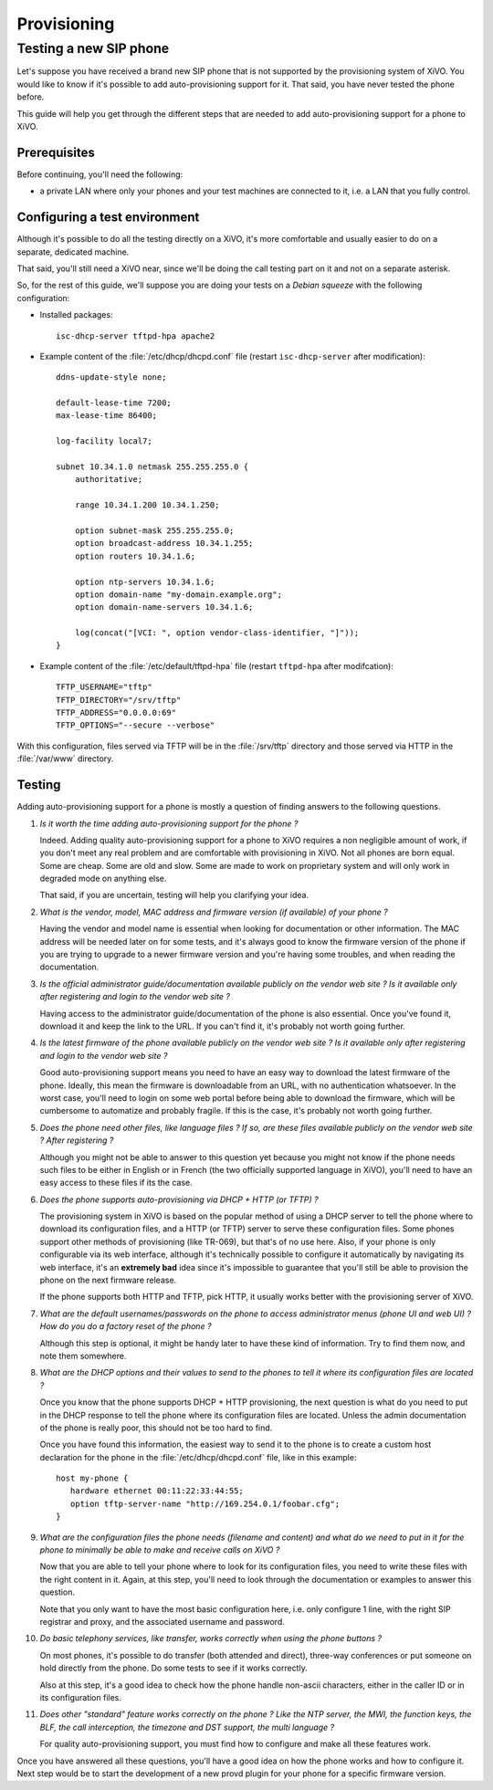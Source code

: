 ************
Provisioning
************

Testing a new SIP phone
=======================

Let's suppose you have received a brand new SIP phone that is not supported by
the provisioning system of XiVO. You would like to know if it's possible
to add auto-provisioning support for it. That said, you have never
tested the phone before.

This guide will help you get through the different steps that are needed to add
auto-provisioning support for a phone to XiVO.


Prerequisites
-------------

Before continuing, you'll need the following:

* a private LAN where only your phones and your test machines are
  connected to it, i.e. a LAN that you fully control.


Configuring a test environment
------------------------------

Although it's possible to do all the testing directly on a XiVO, it's more
comfortable and usually easier to do on a separate, dedicated machine.

That said, you'll still need a XiVO near, since we'll be doing the call
testing part on it and not on a separate asterisk.

So, for the rest of this guide, we'll suppose you are doing your tests on a *Debian squeeze*
with the following configuration:

* Installed packages::

     isc-dhcp-server tftpd-hpa apache2

* Example content of the :file:`/etc/dhcp/dhcpd.conf` file (restart ``isc-dhcp-server`` after modification)::

     ddns-update-style none;

     default-lease-time 7200;
     max-lease-time 86400;

     log-facility local7;

     subnet 10.34.1.0 netmask 255.255.255.0 {
         authoritative;

         range 10.34.1.200 10.34.1.250;

         option subnet-mask 255.255.255.0;
         option broadcast-address 10.34.1.255;
         option routers 10.34.1.6;

         option ntp-servers 10.34.1.6;
         option domain-name "my-domain.example.org";
         option domain-name-servers 10.34.1.6;

         log(concat("[VCI: ", option vendor-class-identifier, "]"));
     }

* Example content of the :file:`/etc/default/tftpd-hpa` file (restart ``tftpd-hpa`` after modifcation)::

     TFTP_USERNAME="tftp"
     TFTP_DIRECTORY="/srv/tftp"
     TFTP_ADDRESS="0.0.0.0:69"
     TFTP_OPTIONS="--secure --verbose"

With this configuration, files served via TFTP will be in the :file:`/srv/tftp`
directory and those served via HTTP in the :file:`/var/www` directory.


Testing
-------

Adding auto-provisioning support for a phone is mostly a question of finding answers
to the following questions.

#. *Is it worth the time adding auto-provisioning support for the phone ?*

   Indeed. Adding quality auto-provisioning support for a phone to XiVO requires
   a non negligible amount of work, if you don't meet any real problem
   and are comfortable with provisioning in XiVO. Not all phones are born equal.
   Some are cheap. Some are old and slow. Some are made to work on proprietary
   system and will only work in degraded mode­ on anything else.

   That said, if you are uncertain, testing will help you clarifying your idea.

#. *What is the vendor, model, MAC address and firmware version (if available) of
   your phone ?*

   Having the vendor and model name is essential when looking for documentation
   or other information. The MAC address will be needed later on for some tests,
   and it's always good to know the firmware version of the phone if
   you are trying to upgrade to a newer firmware version and you're having some
   troubles, and when reading the documentation.

#. *Is the official administrator guide/documentation available publicly on the
   vendor web site ? Is it available only after registering and login to the
   vendor web site ?*

   Having access to the administrator guide/documentation of the phone is also
   essential. Once you've found it, download it and keep the link to the URL. If
   you can't find it, it's probably not worth going further.

#. *Is the latest firmware of the phone available publicly on the vendor web site ?
   Is it available only after registering and login to the vendor web site ?*

   Good auto-provisioning support means you need to have an easy way to download the
   latest firmware of the phone. Ideally, this mean the firmware is downloadable
   from an URL, with no authentication whatsoever. In the worst case, you'll need to
   login on some web portal before being able to download the firmware,
   which will be cumbersome to automatize and probably fragile. If this is the case, it's
   probably not worth going further.

#. *Does the phone need other files, like language files ? If so, are these files
   available publicly on the vendor web site ? After registering ?*

   Although you might not be able to answer to this question yet because you might not know
   if the phone needs such files to be either in English or in French (the two officially
   supported language in XiVO), you'll need to have an easy access to these files if its
   the case.

#. *Does the phone supports auto-provisioning via DHCP + HTTP (or TFTP) ?*

   The provisioning system in XiVO is based on the popular method of using a DHCP
   server to tell the phone where to download its configuration files, and a HTTP (or TFTP)
   server to serve these configuration files. Some phones support other methods of
   provisioning (like TR-069), but that's of no use here. Also, if your phone is
   only configurable via its web interface, although it's technically possible to
   configure it automatically by navigating its web interface, it's an **extremely bad**
   idea since it's impossible to guarantee that you'll still be able to provision the
   phone on the next firmware release.

   If the phone supports both HTTP and TFTP, pick HTTP, it usually works better with
   the provisioning server of XiVO.

#. *What are the default usernames/passwords on the phone to access administrator menus (phone
   UI and web UI) ? How do you do a factory reset of the phone ?*

   Although this step is optional, it might be handy later to have these kind of information.
   Try to find them now, and note them somewhere.

#. *What are the DHCP options and their values to send to the phones to tell it where
   its configuration files are located ?*

   Once you know that the phone supports DHCP + HTTP provisioning, the next
   question is what do you need to put in the DHCP response to tell the phone where
   its configuration files are located. Unless the admin documentation of the phone
   is really poor, this should not be too hard to find.

   Once you have found this information, the easiest way to send it to the phone
   is to create a custom host declaration for the phone in the :file:`/etc/dhcp/dhcpd.conf`
   file, like in this example::

      host my-phone {
         hardware ethernet 00:11:22:33:44:55;
         option tftp-server-name "http://169.254.0.1/foobar.cfg";
      }

#. *What are the configuration files the phone needs (filename and content)
   and what do we need to put in it for the phone to minimally be able to
   make and receive calls on XiVO ?*

   Now that you are able to tell your phone where to look for its configuration files,
   you need to write these files with the right content in it. Again, at this
   step, you'll need to look through the documentation or examples to answer this
   question.

   Note that you only want to have the most basic configuration here, i.e. only
   configure 1 line, with the right SIP registrar and proxy, and the associated
   username and password.

#. *Do basic telephony services, like transfer, works correctly when using the
   phone buttons ?*

   On most phones, it's possible to do transfer (both attended and direct), three-way
   conferences or put someone on hold directly from the phone. Do some tests to
   see if it works correctly.

   Also at this step, it's a good idea to check how the phone handle non-ascii
   characters, either in the caller ID or in its configuration files.

#. *Does other "standard" feature works correctly on the phone ? Like the
   NTP server, the MWI, the function keys, the BLF, the call interception,
   the timezone and DST support, the multi language ?*

   For quality auto-provisioning support, you must find how to configure and make
   all these features work.

Once you have answered all these questions, you'll have a good idea on how the
phone works and how to configure it. Next step would be to start the development
of a new provd plugin for your phone for a specific firmware version.
